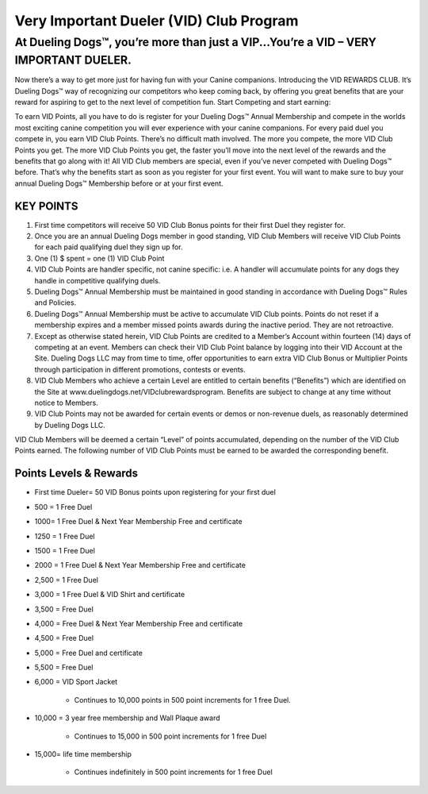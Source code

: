 Very Important Dueler (VID) Club Program
==========================================

At Dueling Dogs™, you’re more than just a VIP...You’re a VID – VERY IMPORTANT DUELER.
--------------------------------------------------------------------------------------

Now there’s a way to get more just for having fun with your Canine companions.
Introducing the VID REWARDS CLUB.  It’s Dueling Dogs™ way of recognizing our competitors who keep coming back, by offering you great benefits that are your reward for aspiring to get to the next level of competition fun.
Start Competing and start earning:


To earn VID Points, all you have to do is register for your Dueling Dogs™ Annual Membership and compete in the worlds most exciting canine competition you will ever experience with your canine companions.
For every paid duel you compete in, you earn VID Club Points.  There’s no difficult math involved.  The more you compete, the more VID Club Points you get. The more VID Club Points you get, the faster you’ll move into the next level of the rewards and the benefits that go along with it!
All VID Club members are special, even if you’ve never competed with Dueling Dogs™ before. That’s why the benefits start as soon as you register for your first event. You will want to make sure to buy your annual Dueling Dogs™ Membership before or at your first event.

KEY POINTS
~~~~~~~~~~~

1.	First time competitors will receive 50 VID Club Bonus points for their first Duel they register for.
#.	Once you are an annual Dueling Dogs member in good standing, VID Club Members will receive VID Club Points for each paid qualifying duel they sign up for.
#.	One (1) $ spent = one (1) VID Club Point
#.	VID Club Points are handler specific, not canine specific: i.e. A handler will accumulate points for any dogs they handle in competitive qualifying duels.
#.	Dueling Dogs™ Annual Membership must be maintained in good standing in accordance with Dueling Dogs™ Rules and Policies.
#.	Dueling Dogs™ Annual Membership must be active to accumulate VID Club points. Points do not reset if a membership expires and a member missed points awards during the inactive period.  They are not retroactive.
#.	Except as otherwise stated herein, VID Club Points are credited to a Member’s Account within fourteen (14) days of competing at an event.  Members can check their VID Club Point balance by logging into their VID Account at the Site. Dueling Dogs LLC may from time to time, offer opportunities to earn extra VID Club Bonus or Multiplier Points through participation in different promotions, contests or events.
#.	VID Club Members who achieve a certain Level are entitled to certain benefits (“Benefits”) which are identified on the Site at www.duelingdogs.net/VIDclubrewardsprogram.  Benefits are subject to change at any time without notice to Members.
#.	VID Club Points may not be awarded for certain events or demos or non-revenue duels, as reasonably determined by Dueling Dogs LLC.  

VID Club Members will be deemed a certain “Level” of points accumulated, depending on the number of the VID Club Points earned. The following number of VID Club Points must be earned to be awarded the corresponding benefit.

Points Levels & Rewards
~~~~~~~~~~~~~~~~~~~~~~~~~~~

* First time Dueler= 50 VID Bonus points upon registering for your first duel

* 500 = 1 Free Duel

* 1000= 1 Free Duel & Next Year Membership Free and certificate

* 1250 = 1 Free Duel

* 1500 = 1 Free Duel

* 2000 = 1 Free Duel & Next Year Membership Free and certificate

* 2,500 = 1 Free Duel

* 3,000 = 1 Free Duel & VID Shirt and certificate

* 3,500 = Free Duel

* 4,000 = Free Duel & Next Year Membership Free and certificate

* 4,500 = Free Duel

* 5,000 = Free Duel and certificate

* 5,500 = Free Duel

* 6,000 = VID Sport Jacket

    * Continues to 10,000 points in 500 point increments for 1 free Duel.

* 10,000 = 3 year free membership and Wall Plaque award

    * Continues to 15,000 in 500 point increments for 1 free Duel

* 15,000= life time membership

    * Continues indefinitely in 500 point increments for 1 free Duel
